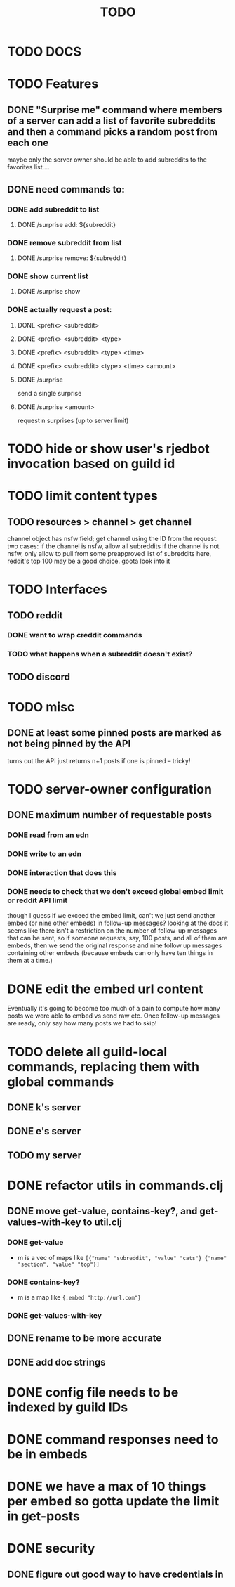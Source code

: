 #+TITLE: TODO

* TODO DOCS
* TODO Features
** DONE "Surprise me" command where members of a server can add a list of favorite subreddits and then a command picks a random post from each one
maybe only the server owner should be able to add subreddits to the favorites list....
** DONE need commands to:
*** DONE add subreddit to list
**** DONE /surprise add: ${subreddit}
*** DONE remove subreddit from list
**** DONE /surprise remove: ${subreddit}
*** DONE show current list
**** DONE /surprise show
*** DONE actually request a post:
**** DONE <prefix> <subreddit>
**** DONE <prefix> <subreddit> <type>
**** DONE <prefix> <subreddit> <type> <time>
**** DONE <prefix> <subreddit> <type> <time> <amount>
**** DONE /surprise
send a single surprise
**** DONE /surprise <amount>
request n surprises (up to server limit)
* TODO hide or show user's rjedbot invocation based on guild id
* TODO limit content types
** TODO resources > channel > get channel
channel object has nsfw field; get channel using the ID from the request. two cases:
    if the channel is nsfw, allow all subreddits
    if the channel is not nsfw, only allow to pull from some preapproved list of subreddits
        here, reddit's top 100 may be a good choice. goota look into it
* TODO Interfaces
** TODO reddit
*** DONE want to wrap creddit commands
*** TODO what happens when a subreddit doesn't exist?
** TODO discord
* TODO misc
** DONE at least some pinned posts are marked as not being pinned by the API
turns out the API just returns n+1 posts if one is pinned -- tricky!
* TODO server-owner configuration
** DONE maximum number of requestable posts
*** DONE read from an edn
*** DONE write to an edn
*** DONE interaction that does this
*** DONE needs to check that we don't exceed global embed limit or reddit API limit
though I guess if we exceed the embed limit, can't we just send another embed
(or nine other embeds) in follow-up messages? looking at the docs it seems like
there isn't a restriction on the number of follow-up messages that can be sent,
so if someone requests, say, 100 posts, and all of them are embeds, then we send
the original response and nine follow up messages containing other embeds
(because embeds can only have ten things in them at a time.)
* DONE edit the embed url content
Eventually it's going to become too much of a pain to compute how many posts we
were able to embed vs send raw etc. Once follow-up messages are ready, only say
how many posts we had to skip!
* TODO delete all guild-local commands, replacing them with global commands
** DONE k's server
** DONE e's server
** TODO my server
* DONE refactor utils in commands.clj
** DONE move get-value, contains-key?, and get-values-with-key to util.clj
*** DONE get-value
- m is a vec of maps like =[{"name" "subreddit", "value" "cats"} {"name" "section", "value" "top"}]=
*** DONE contains-key?
- m is a map like ={:embed "http://url.com"}=
*** DONE get-values-with-key
** DONE rename to be more accurate
** DONE add doc strings
* DONE config file needs to be indexed by guild IDs
* DONE command responses need to be in embeds
* DONE we have a max of 10 things per embed so gotta update the limit in get-posts
* DONE security
** DONE figure out good way to have credentials in
